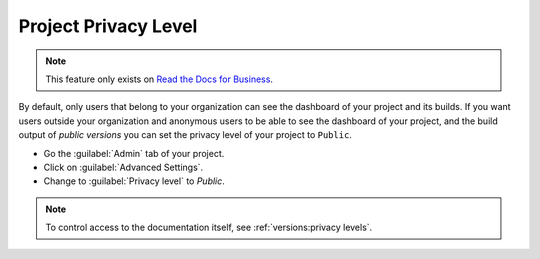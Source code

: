 Project Privacy Level
---------------------

.. note::

   This feature only exists on `Read the Docs for Business <https://readthedocs.com/>`__.

By default, only users that belong to your organization can see the dashboard of your project and its builds.
If you want users outside your organization and anonymous users to be able to see the dashboard of your project,
and the build output of *public versions* you can set the privacy level of your project to ``Public``.

- Go the :guilabel:`Admin` tab of your project.
- Click on :guilabel:`Advanced Settings`.
- Change to :guilabel:`Privacy level` to `Public`.


.. note::

   To control access to the documentation itself,
   see :ref:`versions:privacy levels`.
